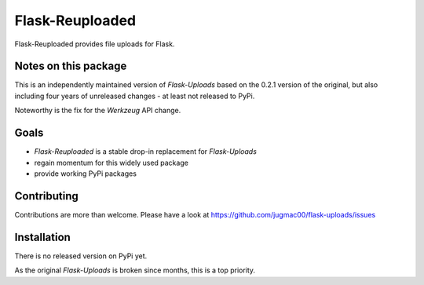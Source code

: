 Flask-Reuploaded
================

Flask-Reuploaded provides file uploads for Flask.


Notes on this package
---------------------

This is an independently maintained version of `Flask-Uploads` based
on the 0.2.1 version of the original, but also including four years of
unreleased changes - at least not released to PyPi.

Noteworthy is the fix for the `Werkzeug` API change.


Goals
-----

- `Flask-Reuploaded` is a stable drop-in replacement for `Flask-Uploads`
- regain momentum for this widely used package
- provide working PyPi packages


Contributing
------------

Contributions are more than welcome. Please have a look at
https://github.com/jugmac00/flask-uploads/issues


Installation
------------

There is no released version on PyPi yet.

As the original `Flask-Uploads` is broken since months, this is a top priority.
